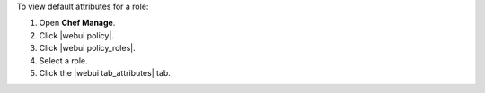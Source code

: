 .. This is an included how-to. 


To view default attributes for a role:

#. Open **Chef Manage**.
#. Click |webui policy|.
#. Click |webui policy_roles|.
#. Select a role.
#. Click the |webui tab_attributes| tab.